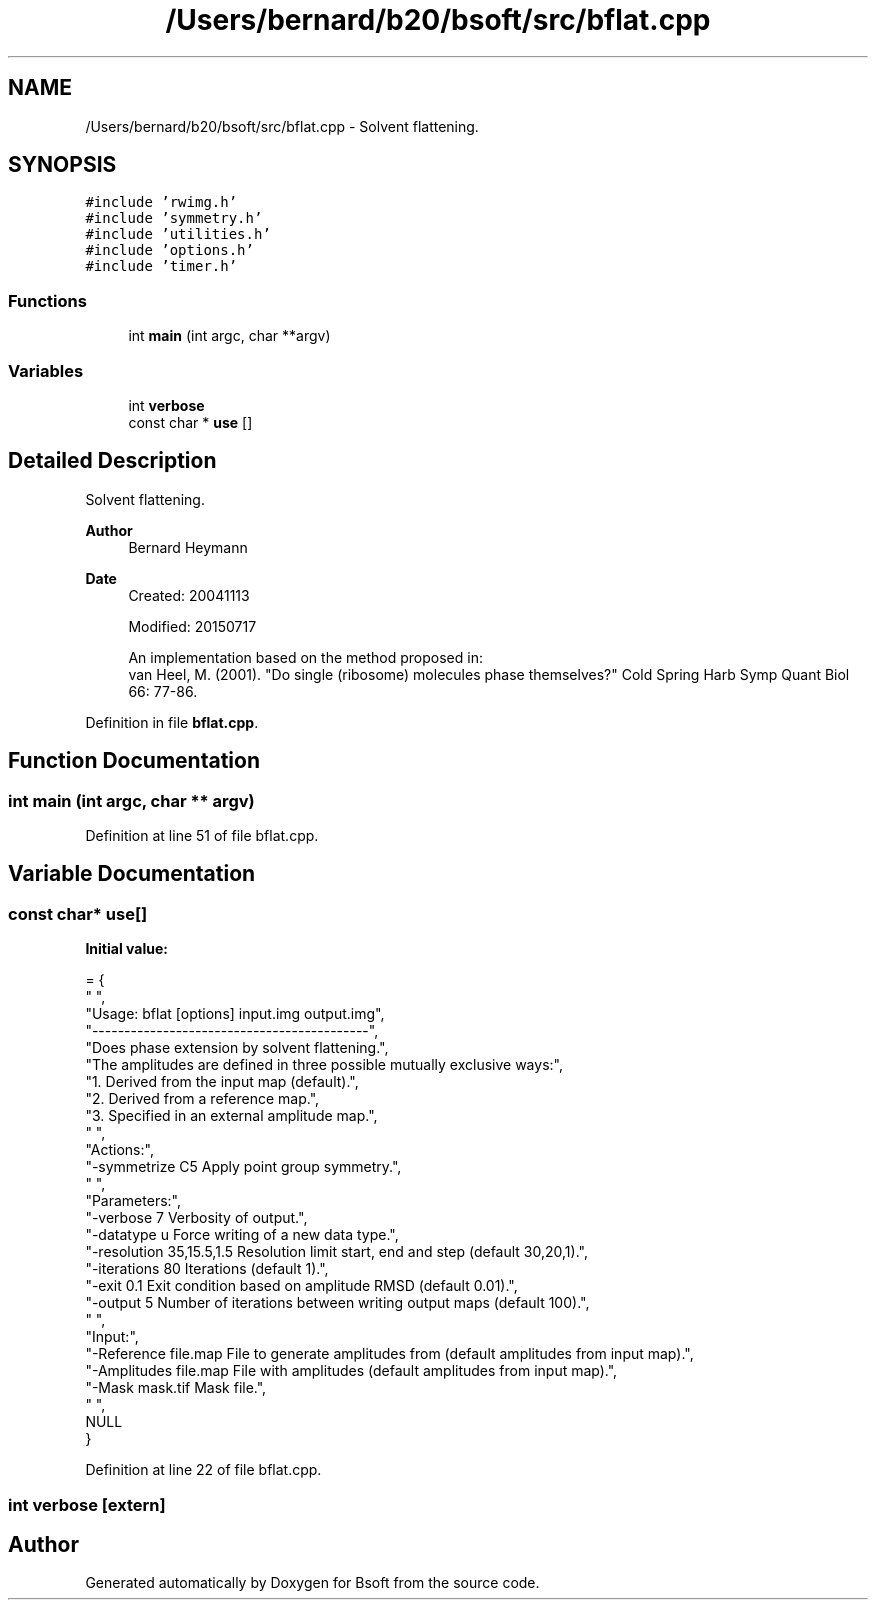 .TH "/Users/bernard/b20/bsoft/src/bflat.cpp" 3 "Wed Sep 1 2021" "Version 2.1.0" "Bsoft" \" -*- nroff -*-
.ad l
.nh
.SH NAME
/Users/bernard/b20/bsoft/src/bflat.cpp \- Solvent flattening\&.  

.SH SYNOPSIS
.br
.PP
\fC#include 'rwimg\&.h'\fP
.br
\fC#include 'symmetry\&.h'\fP
.br
\fC#include 'utilities\&.h'\fP
.br
\fC#include 'options\&.h'\fP
.br
\fC#include 'timer\&.h'\fP
.br

.SS "Functions"

.in +1c
.ti -1c
.RI "int \fBmain\fP (int argc, char **argv)"
.br
.in -1c
.SS "Variables"

.in +1c
.ti -1c
.RI "int \fBverbose\fP"
.br
.ti -1c
.RI "const char * \fBuse\fP []"
.br
.in -1c
.SH "Detailed Description"
.PP 
Solvent flattening\&. 


.PP
\fBAuthor\fP
.RS 4
Bernard Heymann 
.RE
.PP
\fBDate\fP
.RS 4
Created: 20041113 
.PP
Modified: 20150717 
.PP
.nf
An implementation based on the method proposed in:
van Heel, M. (2001). "Do single (ribosome) molecules phase themselves?" Cold Spring Harb Symp Quant Biol 66: 77-86.

.fi
.PP
 
.RE
.PP

.PP
Definition in file \fBbflat\&.cpp\fP\&.
.SH "Function Documentation"
.PP 
.SS "int main (int argc, char ** argv)"

.PP
Definition at line 51 of file bflat\&.cpp\&.
.SH "Variable Documentation"
.PP 
.SS "const char* use[]"
\fBInitial value:\fP
.PP
.nf
= {
" ",
"Usage: bflat [options] input\&.img output\&.img",
"-------------------------------------------",
"Does phase extension by solvent flattening\&.",
"The amplitudes are defined in three possible mutually exclusive ways:",
"1\&. Derived from the input map (default)\&.",
"2\&. Derived from a reference map\&.",
"3\&. Specified in an external amplitude map\&.",
" ",
"Actions:",
"-symmetrize C5           Apply point group symmetry\&.",
" ",
"Parameters:",
"-verbose 7               Verbosity of output\&.",
"-datatype u              Force writing of a new data type\&.",
"-resolution 35,15\&.5,1\&.5  Resolution limit start, end and step (default 30,20,1)\&.",
"-iterations 80           Iterations (default 1)\&.",
"-exit 0\&.1                Exit condition based on amplitude RMSD (default 0\&.01)\&.",
"-output 5                Number of iterations between writing output maps (default 100)\&.",
" ",
"Input:",
"-Reference file\&.map      File to generate amplitudes from (default amplitudes from input map)\&.",
"-Amplitudes file\&.map     File with amplitudes (default amplitudes from input map)\&.",
"-Mask mask\&.tif           Mask file\&.",
" ",
NULL
}
.fi
.PP
Definition at line 22 of file bflat\&.cpp\&.
.SS "int verbose\fC [extern]\fP"

.SH "Author"
.PP 
Generated automatically by Doxygen for Bsoft from the source code\&.
